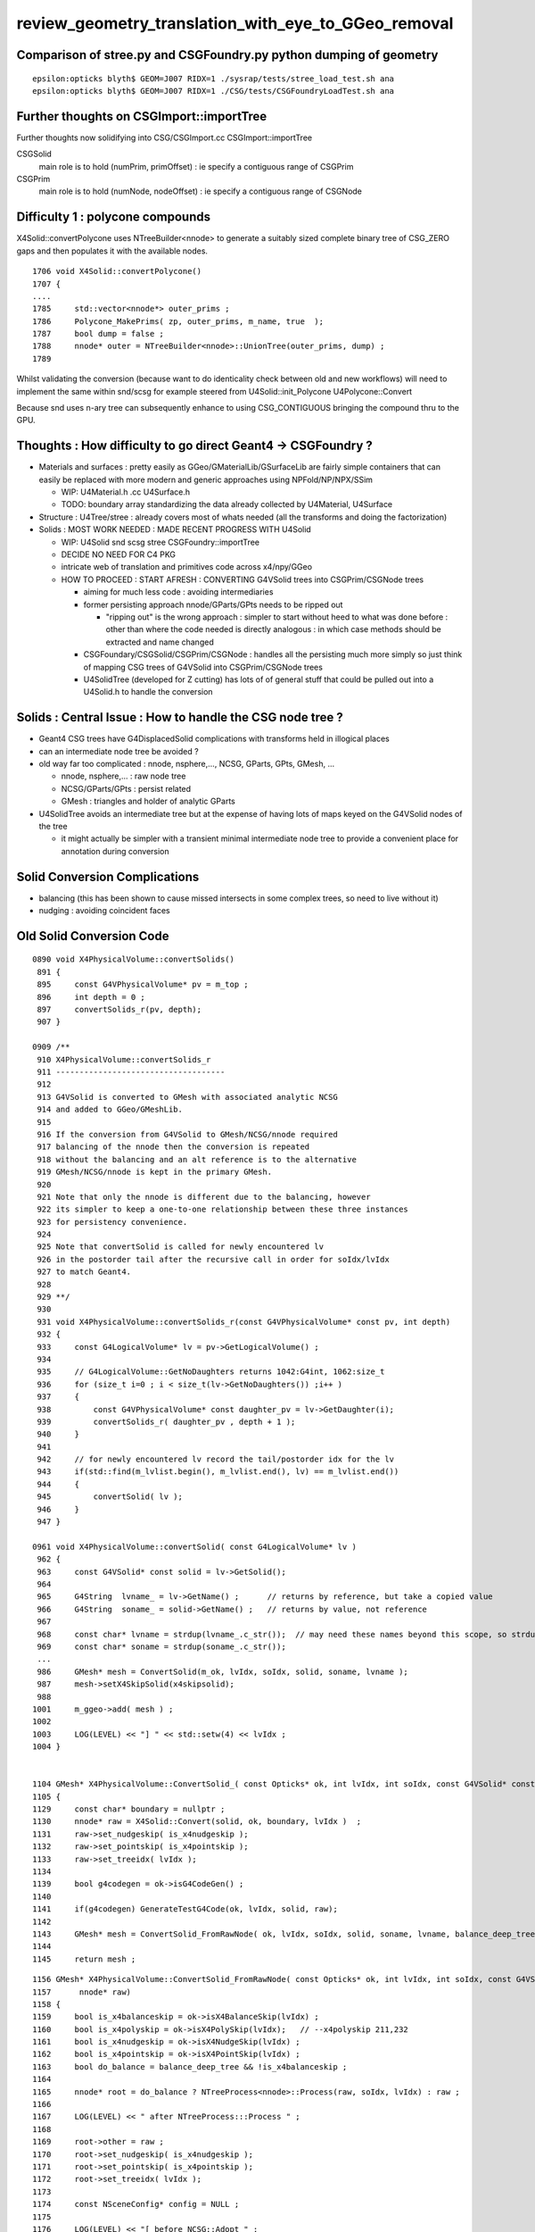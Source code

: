 review_geometry_translation_with_eye_to_GGeo_removal
=======================================================






Comparison of stree.py and CSGFoundry.py python dumping of geometry
------------------------------------------------------------------------

::


    epsilon:opticks blyth$ GEOM=J007 RIDX=1 ./sysrap/tests/stree_load_test.sh ana
    epsilon:opticks blyth$ GEOM=J007 RIDX=1 ./CSG/tests/CSGFoundryLoadTest.sh ana




Further thoughts on CSGImport::importTree
----------------------------------------------

Further thoughts now solidifying into CSG/CSGImport.cc CSGImport::importTree

CSGSolid
    main role is to hold (numPrim, primOffset) : ie specify a contiguous range of CSGPrim
CSGPrim
    main role is to hold (numNode, nodeOffset) : ie specify a contiguous range of CSGNode 


Difficulty 1 : polycone compounds
------------------------------------

X4Solid::convertPolycone uses NTreeBuilder<nnode> to 
generate a suitably sized complete binary tree of CSG_ZERO gaps
and then populates it with the available nodes.

::

    1706 void X4Solid::convertPolycone()
    1707 {
    ....
    1785     std::vector<nnode*> outer_prims ;
    1786     Polycone_MakePrims( zp, outer_prims, m_name, true  );
    1787     bool dump = false ;
    1788     nnode* outer = NTreeBuilder<nnode>::UnionTree(outer_prims, dump) ;
    1789 

Whilst validating the conversion (because want to do identicality check between old and new workflows) 
will need to implement the same within snd/scsg for example steered from U4Solid::init_Polycone U4Polycone::Convert

Because snd uses n-ary tree can subsequently enhance to using CSG_CONTIGUOUS 
bringing the compound thru to the GPU. 




Thoughts : How difficulty to go direct Geant4 -> CSGFoundry ?
--------------------------------------------------------------

* Materials and surfaces : pretty easily as GGeo/GMaterialLib/GSurfaceLib 
  are fairly simple containers that can easily be replaced with more modern 
  and generic approaches using NPFold/NP/NPX/SSim

  * WIP: U4Material.h .cc U4Surface.h 
  * TODO: boundary array standardizing the data already collected by U4Material, U4Surface


* Structure : U4Tree/stree : already covers most of whats needed (all the
  transforms and doing the factorization)

* Solids : MOST WORK NEEDED : MADE RECENT PROGRESS WITH U4Solid

  * WIP: U4Solid snd scsg stree CSGFoundry::importTree
  * DECIDE NO NEED FOR C4 PKG  

  * intricate web of translation and primitives code across x4/npy/GGeo 
  * HOW TO PROCEED : START AFRESH : CONVERTING G4VSolid trees into CSGPrim/CSGNode trees

    * aiming for much less code : avoiding intermediaries

    * former persisting approach nnode/GParts/GPts needs to be ripped out
  
      * "ripping out" is the wrong approach : simpler to start without heed to 
        what was done before : other than where the code needed is directly 
        analogous : in which case methods should be extracted and name changed 

    * CSGFoundary/CSGSolid/CSGPrim/CSGNode : handles all the persisting much more simply 
      so just think of mapping CSG trees of G4VSolid into CSGPrim/CSGNode trees

    * U4SolidTree (developed for Z cutting) has lots of of general stuff 
      that could be pulled out into a U4Solid.h to handle the conversion 


   
Solids : Central Issue : How to handle the CSG node tree ?  
-------------------------------------------------------------

* Geant4 CSG trees have G4DisplacedSolid complications with transforms held in illogical places  
* can an intermediate node tree be avoided ? 
* old way far too complicated :  nnode, nsphere,..., NCSG, GParts, GPts, GMesh, ... 

  * nnode, nsphere,... : raw node tree
  * NCSG/GParts/GPts : persist related  
  * GMesh : triangles and holder of analytic GParts 


* U4SolidTree avoids an intermediate tree but at the expense of 
  having lots of maps keyed on the G4VSolid nodes of the tree 

  * it might actually be simpler with a transient minimal intermediate node tree 
    to provide a convenient place for annotation during conversion 


Solid Conversion Complications
---------------------------------

* balancing (this has been shown to cause missed intersects in some complex trees, so need to live without it)
* nudging : avoiding coincident faces 


Old Solid Conversion Code
---------------------------

::

    0890 void X4PhysicalVolume::convertSolids()
     891 {
     895     const G4VPhysicalVolume* pv = m_top ;
     896     int depth = 0 ;
     897     convertSolids_r(pv, depth);
     907 }

    0909 /**
     910 X4PhysicalVolume::convertSolids_r
     911 ------------------------------------
     912 
     913 G4VSolid is converted to GMesh with associated analytic NCSG 
     914 and added to GGeo/GMeshLib.
     915 
     916 If the conversion from G4VSolid to GMesh/NCSG/nnode required
     917 balancing of the nnode then the conversion is repeated 
     918 without the balancing and an alt reference is to the alternative 
     919 GMesh/NCSG/nnode is kept in the primary GMesh. 
     920 
     921 Note that only the nnode is different due to the balancing, however
     922 its simpler to keep a one-to-one relationship between these three instances
     923 for persistency convenience.
     924 
     925 Note that convertSolid is called for newly encountered lv
     926 in the postorder tail after the recursive call in order for soIdx/lvIdx
     927 to match Geant4. 
     928 
     929 **/
     930 
     931 void X4PhysicalVolume::convertSolids_r(const G4VPhysicalVolume* const pv, int depth)
     932 {
     933     const G4LogicalVolume* lv = pv->GetLogicalVolume() ;
     934 
     935     // G4LogicalVolume::GetNoDaughters returns 1042:G4int, 1062:size_t
     936     for (size_t i=0 ; i < size_t(lv->GetNoDaughters()) ;i++ )
     937     {
     938         const G4VPhysicalVolume* const daughter_pv = lv->GetDaughter(i);
     939         convertSolids_r( daughter_pv , depth + 1 );
     940     }
     941 
     942     // for newly encountered lv record the tail/postorder idx for the lv
     943     if(std::find(m_lvlist.begin(), m_lvlist.end(), lv) == m_lvlist.end())
     944     {
     945         convertSolid( lv );
     946     } 
     947 }

    0961 void X4PhysicalVolume::convertSolid( const G4LogicalVolume* lv )
     962 {
     963     const G4VSolid* const solid = lv->GetSolid();
     964 
     965     G4String  lvname_ = lv->GetName() ;      // returns by reference, but take a copied value 
     966     G4String  soname_ = solid->GetName() ;   // returns by value, not reference
     967 
     968     const char* lvname = strdup(lvname_.c_str());  // may need these names beyond this scope, so strdup     
     969     const char* soname = strdup(soname_.c_str());
     ...
     986     GMesh* mesh = ConvertSolid(m_ok, lvIdx, soIdx, solid, soname, lvname );
     987     mesh->setX4SkipSolid(x4skipsolid);
     988 
    1001     m_ggeo->add( mesh ) ;
    1002 
    1003     LOG(LEVEL) << "] " << std::setw(4) << lvIdx ;
    1004 }   


    1104 GMesh* X4PhysicalVolume::ConvertSolid_( const Opticks* ok, int lvIdx, int soIdx, const G4VSolid* const solid, const char* soname, const char* lvname,      bool balance_deep_tree ) // static
    1105 {   
    1129     const char* boundary = nullptr ; 
    1130     nnode* raw = X4Solid::Convert(solid, ok, boundary, lvIdx )  ;
    1131     raw->set_nudgeskip( is_x4nudgeskip );  
    1132     raw->set_pointskip( is_x4pointskip );
    1133     raw->set_treeidx( lvIdx );
    1134     
    1139     bool g4codegen = ok->isG4CodeGen() ;
    1140     
    1141     if(g4codegen) GenerateTestG4Code(ok, lvIdx, solid, raw);
    1142     
    1143     GMesh* mesh = ConvertSolid_FromRawNode( ok, lvIdx, soIdx, solid, soname, lvname, balance_deep_tree, raw );
    1144 
    1145     return mesh ;


::

    1156 GMesh* X4PhysicalVolume::ConvertSolid_FromRawNode( const Opticks* ok, int lvIdx, int soIdx, const G4VSolid* const solid, const char* soname, const ch     ar* lvname, bool balance_deep_tree,
    1157      nnode* raw)
    1158 {
    1159     bool is_x4balanceskip = ok->isX4BalanceSkip(lvIdx) ;
    1160     bool is_x4polyskip = ok->isX4PolySkip(lvIdx);   // --x4polyskip 211,232
    1161     bool is_x4nudgeskip = ok->isX4NudgeSkip(lvIdx) ;
    1162     bool is_x4pointskip = ok->isX4PointSkip(lvIdx) ;
    1163     bool do_balance = balance_deep_tree && !is_x4balanceskip ;
    1164 
    1165     nnode* root = do_balance ? NTreeProcess<nnode>::Process(raw, soIdx, lvIdx) : raw ;
    1166 
    1167     LOG(LEVEL) << " after NTreeProcess:::Process " ;
    1168 
    1169     root->other = raw ;
    1170     root->set_nudgeskip( is_x4nudgeskip );
    1171     root->set_pointskip( is_x4pointskip );
    1172     root->set_treeidx( lvIdx );
    1173 
    1174     const NSceneConfig* config = NULL ;
    1175 
    1176     LOG(LEVEL) << "[ before NCSG::Adopt " ;
    1177     NCSG* csg = NCSG::Adopt( root, config, soIdx, lvIdx );   // Adopt exports nnode tree to m_nodes buffer in NCSG instance
    1178     LOG(LEVEL) << "] after NCSG::Adopt " ;
    1179     assert( csg ) ;
    1180     assert( csg->isUsedGlobally() );
    1181 
    1182     bool is_balanced = root != raw ;
    1183     if(is_balanced) assert( balance_deep_tree == true );
    1184 
    1185     csg->set_balanced(is_balanced) ;
    1186     csg->set_soname( soname ) ;
    1187     csg->set_lvname( lvname ) ;
    1188 
    1189     LOG_IF(fatal, is_x4polyskip ) << " is_x4polyskip " << " soIdx " << soIdx  << " lvIdx " << lvIdx ;
    1190 
    1191     GMesh* mesh = nullptr ;
    1192     if(solid)
    1193     {
    1194         mesh =  is_x4polyskip ? X4Mesh::Placeholder(solid ) : X4Mesh::Convert(solid, lvIdx) ;
    1195     }
    1196     else
    1197     {





Old High Level Geometry Code
--------------------------------


::

    223 void G4CXOpticks::setGeometry(const G4VPhysicalVolume* world )
    224 {   
    225     LOG(LEVEL) << " G4VPhysicalVolume world " << world ;
    226     assert(world);
    227     wd = world ;
    228     
    229     //sim = SSim::Create();  // its created in ctor  
    230     assert(sim) ;
    231     
    232     stree* st = sim->get_tree(); 
    233     // TODO: sim argument, not st : or do SSim::Create inside U4Tree::Create 
    234     tr = U4Tree::Create(st, world, SensorIdentifier ) ;
    235 
    236     
    237     // GGeo creation done when starting from a gdml or live G4,  still needs Opticks instance
    238     Opticks::Configure("--gparts_transform_offset --allownokey" );
    239     
    240     GGeo* gg_ = X4Geo::Translate(wd) ;
    241     setGeometry(gg_);
    242 }
    243 
    244 
    245 void G4CXOpticks::setGeometry(GGeo* gg_)
    246 {
    247     LOG(LEVEL);
    248     gg = gg_ ;
    249 
    250 
    251     CSGFoundry* fd_ = CSG_GGeo_Convert::Translate(gg) ;
    252     setGeometry(fd_);
    253 }


::

     19 GGeo* X4Geo::Translate(const G4VPhysicalVolume* top)  // static 
     20 {
     21     bool live = true ;
     22 
     23     GGeo* gg = new GGeo( nullptr, live );   // picks up preexisting Opticks::Instance
     24 
     25     X4PhysicalVolume xtop(gg, top) ;  // lots of heavy lifting translation in here 
     26 
     27     gg->postDirectTranslation();
     28 
     29     return gg ;
     30 }


::

     199 void X4PhysicalVolume::init()
     200 {
     201     LOG(LEVEL) << "[" ;
     202     LOG(LEVEL) << " query : " << m_query->desc() ;
     203 
     204 
     205     convertWater();       // special casing in Geant4 forces special casing here
     206     convertMaterials();   // populate GMaterialLib
     207     convertScintillators();
     208 
     209 
     210     convertSurfaces();    // populate GSurfaceLib
     211     closeSurfaces();
     212     convertSolids();      // populate GMeshLib with GMesh converted from each G4VSolid (postorder traverse processing first occurrence of G4LogicalVo     lume)  
     213     convertStructure();   // populate GNodeLib with GVolume converted from each G4VPhysicalVolume (preorder traverse) 
     214     convertCheck();       // checking found some nodes
     215 
     216     postConvert();        // just reporting 
     217 
     218     LOG(LEVEL) << "]" ;
     219 }



